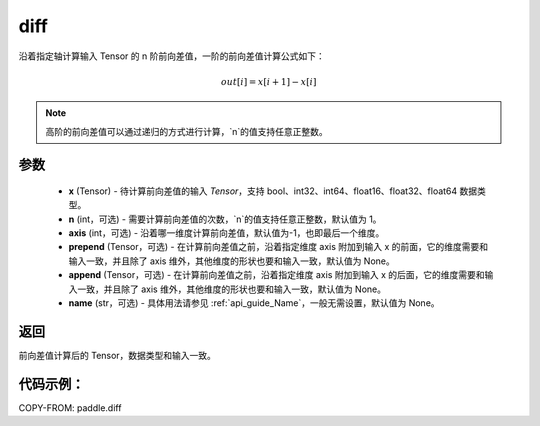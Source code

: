 .. _cn_api_paddle_diff:

diff
-------------------------------

.. py:function:: paddle.diff(x, n=1, axis=-1, prepend=None, append=None, name=None)

沿着指定轴计算输入 Tensor 的 n 阶前向差值，一阶的前向差值计算公式如下：

..  math::
    out[i] = x[i+1] - x[i]

.. note::
    高阶的前向差值可以通过递归的方式进行计算，`n`的值支持任意正整数。

参数
::::::::::::

    - **x** (Tensor) - 待计算前向差值的输入 `Tensor`，支持 bool、int32、int64、float16、float32、float64 数据类型。
    - **n** (int，可选) - 需要计算前向差值的次数，`n`的值支持任意正整数，默认值为 1。
    - **axis** (int，可选) - 沿着哪一维度计算前向差值，默认值为-1，也即最后一个维度。
    - **prepend** (Tensor，可选) - 在计算前向差值之前，沿着指定维度 axis 附加到输入 x 的前面，它的维度需要和输入一致，并且除了 axis 维外，其他维度的形状也要和输入一致，默认值为 None。
    - **append** (Tensor，可选) - 在计算前向差值之前，沿着指定维度 axis 附加到输入 x 的后面，它的维度需要和输入一致，并且除了 axis 维外，其他维度的形状也要和输入一致，默认值为 None。
    - **name** (str，可选) - 具体用法请参见 :ref:`api_guide_Name`，一般无需设置，默认值为 None。

返回
:::::::::
前向差值计算后的 Tensor，数据类型和输入一致。

代码示例：
:::::::::

COPY-FROM: paddle.diff
